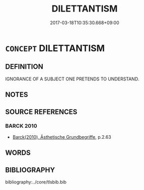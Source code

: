 # -*- mode: mandoku-tls-view -*-
#+TITLE: DILETTANTISM
#+DATE: 2017-03-18T10:35:30.668+09:00        
#+STARTUP: content
* =CONCEPT= DILETTANTISM
:PROPERTIES:
:CUSTOM_ID: uuid-d9395411-2875-41be-b384-80d42cd7d280
:END:
** DEFINITION

IGNORANCE OF A SUBJECT ONE PRETENDS TO UNDERSTAND.

** NOTES

** SOURCE REFERENCES
*** BARCK 2010
 - [[cite:BARCK-2010][Barck(2010), Ästhetische Grundbegriffe]], p.2.63

** WORDS
   :PROPERTIES:
   :VISIBILITY: children
   :END:
** BIBLIOGRAPHY
bibliography:../core/tlsbib.bib
